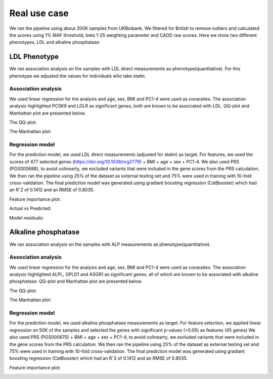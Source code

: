 .. _ldl_results:
Real use case
###############
We ran the pipeline using about 200K samples from UKBiobank.
We filtered for British to remove outliers and calculated the scores using 1% MAF threshold, beta 1-25 weighting parameter and CADD raw scores.
Here we show two different phenotypes, LDL and alkaline phosphatase

LDL Phenotype
***************
We ran association analysis on the samples with LDL direct measurements as phenotype(quantitative).
For this phenotype we adjusted the values for individuals who take statin.

Association analysis
---------------------
We used linear regression for the analysis and age, sex, BMI and PC1-4 were used as covaraites.
The association analysis highlighted PCSK9 and LDLR as significant genes, both are known to be associated with LDL.
QQ-plot and Manhattan plot are presented below.

The QQ-plot:

.. image:: ../../ldl_example/200k_maf001_ldl_adj_qqplot.png
    :width: 400
    :align: center

The Manhattan plot:

.. image:: ../../ldl_example/200k_maf001_ldl_adj_manhattan.png
    :width: 400
    :align: center

Regression model
------------------
For the prediction model, we used LDL direct measurements (adjusted for statin) as target. For features, we used the scores of 477 selected genes (https://doi.org/10.1038/nrg2779) + BMI + age + sex + PC1-4.
We also used PRS (PGS000688), to avoid colinearty, we excluded variants that were included in the gene scores from the PRS calculation.
We then ran the pipeline using 25% of the dataset as external testing set and 75% were used in training with 10-fold cross-validation.
The final prediction model was generated using gradiant boosting regression (CatBooster) which had an Rˆ2 of  0.1412 and an RMSE of 0.8035.

Feature importance plot:

.. image:: ../../ldl_example/Feature_Importance.png
    :width: 400
    :align: center

Actual vs Predicted:

.. image:: ../../ldl_example/regressor_scatterplot.png
    :width: 400
    :align: center

Model residuals:

.. image:: ../../ldl_example/Residuals.png
    :width: 400
    :align: center


Alkaline phosphatase
**********************
We ran association analysis on the samples with ALP measurements as phenotype(quantitative).

Association analysis
---------------------
We used linear regression for the analysis and age, sex, BMI and PC1-4 were used as covaraites.
The association analysis highlighted ALPL, GPLD1 and ASGR1 as significant genes, all of which are known to be associated with alkaline phosphatase.
QQ-plot and Manhattan plot are presented below.

The QQ-plot:

.. image:: ../../alp_example/linear_assoc_alkaline_phosphatase_cov_200k_qqplot.png
    :width: 400
    :align: center

The Manhattan plot:

.. image:: ../../alp_example/linear_assoc_alkaline_phosphatase_cov_200k_manhattan.png
    :width: 400
    :align: center


Regression model
------------------
For the prediction model, we used alkaline phosphatase measurements as target. For feature selection,
we applied linear regression on 50K of the samples and selected the genes with significant p-values (<0.05) as features (45 genes)
We also used PRS (PGS000670) + BMI + age + sex + PC1-4, to avoid colinearty, we excluded variants that were included in the gene scores from the PRS calculation.
We then ran the pipeline using 25% of the dataset as external testing set and 75% were used in training with 10-fold cross-validation.
The final prediction model was generated using gradiant boosting regression (CatBooster) which had an Rˆ2 of  0.1412 and an RMSE of 0.8035.

Feature importance plot:

.. image:: ../../alp_example/Feature_Importance.png
    :width: 400
    :align: center


